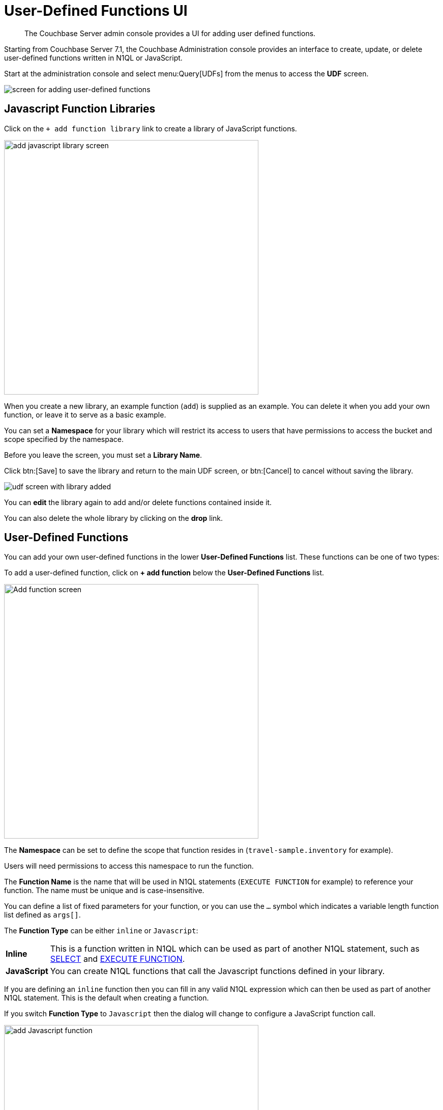 = User-Defined Functions UI
:imagesdir: ../assets/images
:description: The Couchbase Server admin console provides a UI for adding user defined functions.

[abstract]
{description}

Starting from Couchbase Server 7.1, the Couchbase Administration console provides an interface to create, update, or delete user-defined functions written in N1QL or JavaScript.

Start at the administration console and select menu:Query[UDFs] from the menus to access the *UDF* screen.

image::udf-screen.png[alt="screen for adding user-defined functions"]

== Javascript Function Libraries

Click on the `{plus}{nbsp}add function library` link to create a library of JavaScript functions.

image::udf-add-library.png[,500, alt="add javascript library screen"]

When you create a new library, an example function (`add`) is supplied as an example. 
You can delete it when you add your own function, or leave it to serve as a basic example.

You can set a *Namespace* for your library which will restrict its access to users that have permissions to access the bucket and scope specified by the namespace.

Before you leave the screen, you must set a *Library Name*.

Click btn:[Save] to save the library and return to the main UDF screen, or btn:[Cancel] to cancel without saving the library.

image::udf-screen-with-library.png[alt="udf screen with library added"]

You can *edit* the library again to add and/or delete functions contained inside it. 

You can also delete the whole library by clicking on the *drop* link.

== User-Defined Functions

You can add your own user-defined functions in the lower *User-Defined Functions* list.
These functions can be one of two types:

To add a user-defined function, click on *{plus}{nbsp}add function* below the *User-Defined Functions* list.

image::udf-add-function-inline.png[,500, alt="Add function screen"]

The *Namespace* can be set to define the scope that function resides in (`travel-sample.inventory` for example). 

Users will need permissions to access this namespace to run the function.

The *Function Name* is the name that will be used in N1QL statements (`EXECUTE FUNCTION` for example) to reference your function.
The name must be unique and is case-insensitive.

You can define a list of fixed parameters for your function, or you can use the `...` symbol which indicates a variable length function list defined as `args[]`.

The *Function Type* can be either `inline` or `Javascript`:

[horizontal]
*Inline*:: This is a function written in N1QL which can be used as part of another N1QL statement, such as xref:n1ql:n1ql-language-reference/selectintro.adoc[SELECT] and xref:n1ql:n1ql-language-reference/execfunction.adoc[EXECUTE FUNCTION].

*JavaScript*:: You can create N1QL functions that call the Javascript functions defined in your library.

If you are defining an `inline` function then you can fill in any valid N1QL expression which can then be used as part of another N1QL statement.
This is the default when creating a function.

If you switch *Function Type* to `Javascript` then the dialog will change to configure a JavaScript function call.

image::udf-add-function-js.png[,500, alt="add Javascript function"]

Then you select the `Javascript Library` where you created your Javascript function, and the name of your function. (There is no need to include the parameters.)

Once the details have been filled, you can click the btn:[Save Function] to save the function and exit the dialog, or click on btn:[Cancel] to exit the dialog without saving the details.